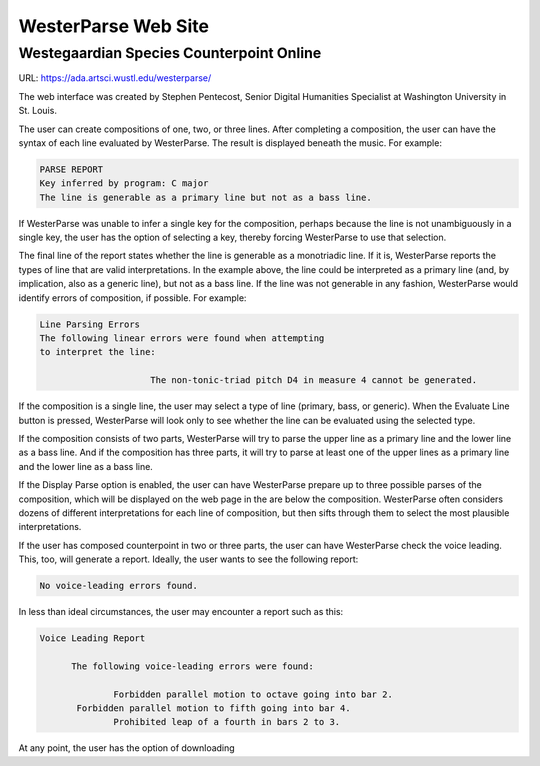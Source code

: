 WesterParse Web Site
====================

.. image:: images/WesterParseWebFlow.png
   :width: 400
   :alt: WesterParse Web Flow Chart
   :align: center
   :figwidth: 400
  
   How WesterParse works behind the scenes on the web site.
  
   ..


Westegaardian Species Counterpoint Online
-----------------------------------------

URL: https://ada.artsci.wustl.edu/westerparse/

The web interface was created by Stephen Pentecost, Senior Digital 
Humanities Specialist at Washington University in St. Louis.  

The user can create compositions of one, two, or three lines.  After
completing a composition, the user can have the syntax of each line
evaluated by WesterParse.  The result is displayed beneath the music.
For example:

.. code-block:: shell

   PARSE REPORT
   Key inferred by program: C major
   The line is generable as a primary line but not as a bass line.
   
If WesterParse was unable to infer a single key for the composition, perhaps
because the line is not unambiguously in a single key,
the user has the option of selecting a key, thereby forcing WesterParse
to use that selection. 

The final line of the report states whether the line is generable as a
monotriadic line. If it is, WesterParse reports the types of line that are valid
interpretations. In the example above, the line could be interpreted as a
primary line (and, by implication, also as a generic line), but not as a bass
line. If the line was not generable in any fashion, WesterParse would identify
errors of composition, if possible. For example:

.. code-block:: shell

   Line Parsing Errors
   The following linear errors were found when attempting
   to interpret the line:
			
			The non-tonic-triad pitch D4 in measure 4 cannot be generated.

If the composition is a single line, the user may select a type of line
(primary, bass, or generic). When the Evaluate Line button is pressed,
WesterParse will look only to see whether the line can be evaluated using
the selected type.

If the composition consists of two parts, WesterParse will try to
parse the upper line as a primary line and the lower line as a bass line.
And if the composition has three parts, it will try to parse at least one of
the upper lines as a primary line and the lower line as a bass line.

If the Display Parse option is enabled, the user can have WesterParse prepare
up to three possible parses of the composition, which will be displayed on
the web page in the are below the composition.  WesterParse often considers
dozens of different interpretations for each line of composition, but then
sifts through them to select the most plausible interpretations.

If the user has composed counterpoint in two or three parts, the user can
have WesterParse check the voice leading. This, too, will generate a report.
Ideally, the user wants to see the following report:

.. code-block:: shell

   No voice-leading errors found.
   
In less than ideal circumstances, the user may encounter a report such as this:

.. code-block:: shell

   Voice Leading Report 

 	 The following voice-leading errors were found:
		
		 Forbidden parallel motion to octave going into bar 2.
	  Forbidden parallel motion to fifth going into bar 4.
		 Prohibited leap of a fourth in bars 2 to 3.

At any point, the user has the option of downloading
